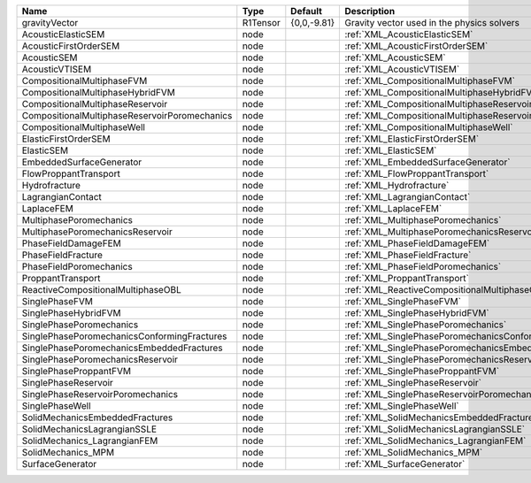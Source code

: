 

============================================= ======== =========== ======================================================== 
Name                                          Type     Default     Description                                              
============================================= ======== =========== ======================================================== 
gravityVector                                 R1Tensor {0,0,-9.81} Gravity vector used in the physics solvers               
AcousticElasticSEM                            node                 :ref:`XML_AcousticElasticSEM`                            
AcousticFirstOrderSEM                         node                 :ref:`XML_AcousticFirstOrderSEM`                         
AcousticSEM                                   node                 :ref:`XML_AcousticSEM`                                   
AcousticVTISEM                                node                 :ref:`XML_AcousticVTISEM`                                
CompositionalMultiphaseFVM                    node                 :ref:`XML_CompositionalMultiphaseFVM`                    
CompositionalMultiphaseHybridFVM              node                 :ref:`XML_CompositionalMultiphaseHybridFVM`              
CompositionalMultiphaseReservoir              node                 :ref:`XML_CompositionalMultiphaseReservoir`              
CompositionalMultiphaseReservoirPoromechanics node                 :ref:`XML_CompositionalMultiphaseReservoirPoromechanics` 
CompositionalMultiphaseWell                   node                 :ref:`XML_CompositionalMultiphaseWell`                   
ElasticFirstOrderSEM                          node                 :ref:`XML_ElasticFirstOrderSEM`                          
ElasticSEM                                    node                 :ref:`XML_ElasticSEM`                                    
EmbeddedSurfaceGenerator                      node                 :ref:`XML_EmbeddedSurfaceGenerator`                      
FlowProppantTransport                         node                 :ref:`XML_FlowProppantTransport`                         
Hydrofracture                                 node                 :ref:`XML_Hydrofracture`                                 
LagrangianContact                             node                 :ref:`XML_LagrangianContact`                             
LaplaceFEM                                    node                 :ref:`XML_LaplaceFEM`                                    
MultiphasePoromechanics                       node                 :ref:`XML_MultiphasePoromechanics`                       
MultiphasePoromechanicsReservoir              node                 :ref:`XML_MultiphasePoromechanicsReservoir`              
PhaseFieldDamageFEM                           node                 :ref:`XML_PhaseFieldDamageFEM`                           
PhaseFieldFracture                            node                 :ref:`XML_PhaseFieldFracture`                            
PhaseFieldPoromechanics                       node                 :ref:`XML_PhaseFieldPoromechanics`                       
ProppantTransport                             node                 :ref:`XML_ProppantTransport`                             
ReactiveCompositionalMultiphaseOBL            node                 :ref:`XML_ReactiveCompositionalMultiphaseOBL`            
SinglePhaseFVM                                node                 :ref:`XML_SinglePhaseFVM`                                
SinglePhaseHybridFVM                          node                 :ref:`XML_SinglePhaseHybridFVM`                          
SinglePhasePoromechanics                      node                 :ref:`XML_SinglePhasePoromechanics`                      
SinglePhasePoromechanicsConformingFractures   node                 :ref:`XML_SinglePhasePoromechanicsConformingFractures`   
SinglePhasePoromechanicsEmbeddedFractures     node                 :ref:`XML_SinglePhasePoromechanicsEmbeddedFractures`     
SinglePhasePoromechanicsReservoir             node                 :ref:`XML_SinglePhasePoromechanicsReservoir`             
SinglePhaseProppantFVM                        node                 :ref:`XML_SinglePhaseProppantFVM`                        
SinglePhaseReservoir                          node                 :ref:`XML_SinglePhaseReservoir`                          
SinglePhaseReservoirPoromechanics             node                 :ref:`XML_SinglePhaseReservoirPoromechanics`             
SinglePhaseWell                               node                 :ref:`XML_SinglePhaseWell`                               
SolidMechanicsEmbeddedFractures               node                 :ref:`XML_SolidMechanicsEmbeddedFractures`               
SolidMechanicsLagrangianSSLE                  node                 :ref:`XML_SolidMechanicsLagrangianSSLE`                  
SolidMechanics_LagrangianFEM                  node                 :ref:`XML_SolidMechanics_LagrangianFEM`                  
SolidMechanics_MPM                            node                 :ref:`XML_SolidMechanics_MPM`                            
SurfaceGenerator                              node                 :ref:`XML_SurfaceGenerator`                              
============================================= ======== =========== ======================================================== 


